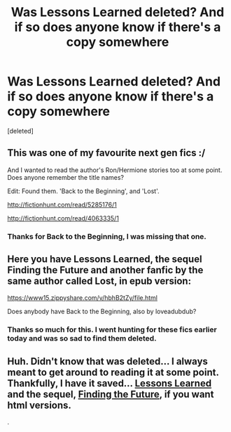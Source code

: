 #+TITLE: Was Lessons Learned deleted? And if so does anyone know if there's a copy somewhere

* Was Lessons Learned deleted? And if so does anyone know if there's a copy somewhere
:PROPERTIES:
:Score: 1
:DateUnix: 1525810444.0
:DateShort: 2018-May-09
:FlairText: Request
:END:
[deleted]


** This was one of my favourite next gen fics :/

And I wanted to read the author's Ron/Hermione stories too at some point. Does anyone remember the title names?

Edit: Found them. 'Back to the Beginning', and 'Lost'.

[[http://fictionhunt.com/read/5285176/1]]

[[http://fictionhunt.com/read/4063335/1]]
:PROPERTIES:
:Author: PsychoGeek
:Score: 2
:DateUnix: 1525861286.0
:DateShort: 2018-May-09
:END:

*** Thanks for Back to the Beginning, I was missing that one.
:PROPERTIES:
:Author: farseer2
:Score: 1
:DateUnix: 1525869408.0
:DateShort: 2018-May-09
:END:


** Here you have Lessons Learned, the sequel Finding the Future and another fanfic by the same author called Lost, in epub version:

[[https://www15.zippyshare.com/v/hbhB2tZy/file.html]]

Does anybody have Back to the Beginning, also by loveadubdub?
:PROPERTIES:
:Author: farseer2
:Score: 1
:DateUnix: 1525817861.0
:DateShort: 2018-May-09
:END:

*** Thanks so much for this. I went hunting for these fics earlier today and was so sad to find them deleted.
:PROPERTIES:
:Author: nightmuzak
:Score: 1
:DateUnix: 1527653435.0
:DateShort: 2018-May-30
:END:


** Huh. Didn't know that was deleted... I always meant to get around to reading it at some point. Thankfully, I have it saved... [[https://drive.google.com/file/d/10R-z0wMpq1G2PL1tOY1nbiN0lB3Qg89V/view][Lessons Learned]] and the sequel, [[https://drive.google.com/file/d/1lWA-rO0bLEe2jJqpQNWGjaSklRJ95qw8/view][Finding the Future]], if you want html versions.

.
:PROPERTIES:
:Author: rosep121212
:Score: 1
:DateUnix: 1525830226.0
:DateShort: 2018-May-09
:END:
